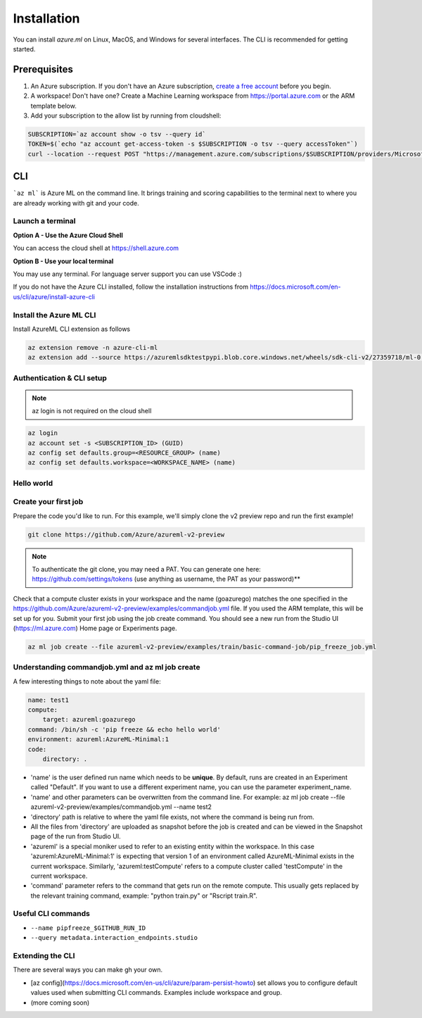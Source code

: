 Installation
============

You can install *azure.ml* on Linux, MacOS, and Windows for several interfaces. The CLI is recommended for getting started.

Prerequisites
-------------

#. An Azure subscription. If you don't have an Azure subscription, `create a free account <https://aka.ms/amlfree>`_ before you begin.
#. A workspace! Don't have one? Create a Machine Learning workspace from https://portal.azure.com or the ARM template below.
#. Add your subscription to the allow list by running from cloudshell:

.. code-block:: console

    SUBSCRIPTION=`az account show -o tsv --query id`
    TOKEN=$(`echo "az account get-access-token -s $SUBSCRIPTION -o tsv --query accessToken"`)
    curl --location --request POST "https://management.azure.com/subscriptions/$SUBSCRIPTION/providers/Microsoft.Features/providers/Microsoft.MachineLearningServices/features/MFE/register?api-version=2015-12-01" --header "Authorization: Bearer $TOKEN" --header 'Content-Length: 0'

.. image:: https://raw.githubusercontent.com/Azure/azure-quickstart-templates/master/1-CONTRIBUTION-GUIDE/images/deploytoazure.svg?sanitize=true
    :target: https://portal.azure.com/#create/Microsoft.Template/uri/https%3A%2F%2Fmldevplatv2.blob.core.windows.net%2Fcli%2Fazuredeploy.json

CLI
---

```az ml``` is Azure ML on the command line. It brings training and scoring capabilities to the terminal next to where you are already working with git and your code.


Launch a terminal
~~~~~~~~~~~~~~~~~

**Option A - Use the Azure Cloud Shell**

You can access the cloud shell at https://shell.azure.com

**Option B - Use your local terminal**

You may use any terminal. 
For language server support you can use VSCode :)

If you do not have the Azure CLI installed, follow the installation instructions from https://docs.microsoft.com/en-us/cli/azure/install-azure-cli

Install the Azure ML CLI
~~~~~~~~~~~~~~~~~~~~~~~~

Install AzureML CLI extension as follows

.. code-block:: console

    az extension remove -n azure-cli-ml
    az extension add --source https://azuremlsdktestpypi.blob.core.windows.net/wheels/sdk-cli-v2/27359718/ml-0.0.3-py3-none-any.whl --pip-extra-index-urls https://azuremlsdktestpypi.azureedge.net/sdk-cli-v2/27359718 -y

Authentication & CLI setup
~~~~~~~~~~~~~~~~~~~~~~~~~~

.. note:: az login is not required on the cloud shell

.. code-block:: console

    az login
    az account set -s <SUBSCRIPTION_ID> (GUID)
    az config set defaults.group=<RESOURCE_GROUP> (name)
    az config set defaults.workspace=<WORKSPACE_NAME> (name)

Hello world
~~~~~~~~~~~

Create your first job
~~~~~~~~~~~~~~~~~~~~~

Prepare the code you'd like to run. For this example, we'll simply clone the v2 preview repo and run the first example!

.. code-block:: console

    git clone https://github.com/Azure/azureml-v2-preview

.. note:: To authenticate the git clone, you may need a PAT. You can generate one here: https://github.com/settings/tokens (use anything as username, the PAT as your password)**

Check that a compute cluster exists in your workspace and the name (goazurego) matches the one specified in the https://github.com/Azure/azureml-v2-preview/examples/commandjob.yml file. If you used the ARM template, this will be set up for you. Submit your first job using the job create command. You should see a new run from the Studio UI (https://ml.azure.com) Home page or Experiments page. 

.. code-block:: console

    az ml job create --file azureml-v2-preview/examples/train/basic-command-job/pip_freeze_job.yml

Understanding commandjob.yml and az ml job create
~~~~~~~~~~~~~~~~~~~~~~~~~~~~~~~~~~~~~~~~~~~~~~~~~

A few interesting things to note about the yaml file:

.. code-block:: yaml

    name: test1
    compute:
        target: azureml:goazurego
    command: /bin/sh -c 'pip freeze && echo hello world'
    environment: azureml:AzureML-Minimal:1
    code:
        directory: .

- 'name' is the user defined run name which needs to be **unique**. By default, runs are created in an Experiment called "Default". If you want to use a different experiment name, you can use the parameter experiment_name.
- 'name' and other parameters can be overwritten from the command line. For example: az ml job create --file azureml-v2-preview/examples/commandjob.yml --name test2
- 'directory' path is relative to where the yaml file exists, not where the command is being run from.
- All the files from 'directory' are uploaded as snapshot before the job is created and can be viewed in the Snapshot page of the run from Studio UI.
- 'azureml' is a special moniker used to refer to an existing entity within the workspace. In this case 'azureml:AzureML-Minimal:1' is expecting that version 1 of an environment called AzureML-Minimal exists in the current workspace. Similarly, 'azureml:testCompute' refers to a compute cluster called 'testCompute' in the current workspace. 
- 'command' parameter refers to the command that gets run on the remote compute. This usually gets replaced by the relevant training command, example: "python train.py" or "Rscript train.R".

Useful CLI commands
~~~~~~~~~~~~~~~~~~~

- ``--name pipfreeze_$GITHUB_RUN_ID``
- ``--query metadata.interaction_endpoints.studio``

Extending the CLI
~~~~~~~~~~~~~~~~~

There are several ways you can make gh your own.

- [az config](https://docs.microsoft.com/en-us/cli/azure/param-persist-howto) set allows you to configure default values used when submitting CLI commands. Examples include workspace and group.
- (more coming soon)
